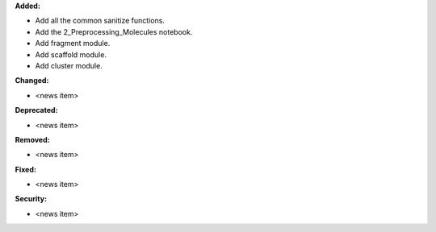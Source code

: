 **Added:**

* Add all the common sanitize functions.
* Add the 2_Preprocessing_Molecules notebook.
* Add fragment module.
* Add scaffold module.
* Add cluster module.

**Changed:**

* <news item>

**Deprecated:**

* <news item>

**Removed:**

* <news item>

**Fixed:**

* <news item>

**Security:**

* <news item>
